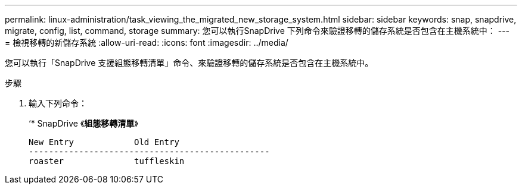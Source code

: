 ---
permalink: linux-administration/task_viewing_the_migrated_new_storage_system.html 
sidebar: sidebar 
keywords: snap, snapdrive, migrate, config, list, command, storage 
summary: 您可以執行SnapDrive 下列命令來驗證移轉的儲存系統是否包含在主機系統中： 
---
= 檢視移轉的新儲存系統
:allow-uri-read: 
:icons: font
:imagesdir: ../media/


[role="lead"]
您可以執行「SnapDrive 支援組態移轉清單」命令、來驗證移轉的儲存系統是否包含在主機系統中。

.步驟
. 輸入下列命令：
+
‘* SnapDrive 《*組態移轉清單*》

+
[listing]
----
New Entry            Old Entry
------------------------------------------------
roaster              tuffleskin
----

